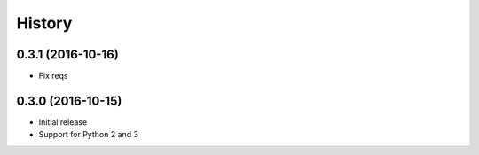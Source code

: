 .. :changelog:

History
-------

0.3.1 (2016-10-16)
++++++++++++++++++

- Fix reqs

0.3.0 (2016-10-15)
++++++++++++++++++

* Initial release
* Support for Python 2 and 3
